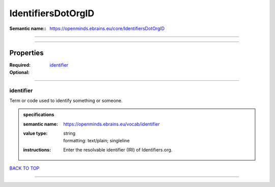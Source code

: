 ###################
IdentifiersDotOrgID
###################

:Semantic name:: https://openminds.ebrains.eu/core/IdentifiersDotOrgID


------------

------------

Properties
##########

:Required: `identifier <identifier_heading_>`_
:Optional:

------------

.. _identifier_heading:

**********
identifier
**********

Term or code used to identify something or someone.

.. admonition:: specifications

   :semantic name: https://openminds.ebrains.eu/vocab/identifier
   :value type: | string
                | formatting: text/plain; singleline
   :instructions: Enter the resolvable identifier (IRI) of Identifiers.org.

`BACK TO TOP <IdentifiersDotOrgID_>`_

------------

